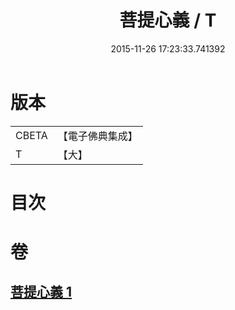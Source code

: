 #+TITLE: 菩提心義 / T
#+DATE: 2015-11-26 17:23:33.741392
* 版本
 |     CBETA|【電子佛典集成】|
 |         T|【大】     |

* 目次
* 卷
** [[file:KR6j0739_001.txt][菩提心義 1]]
